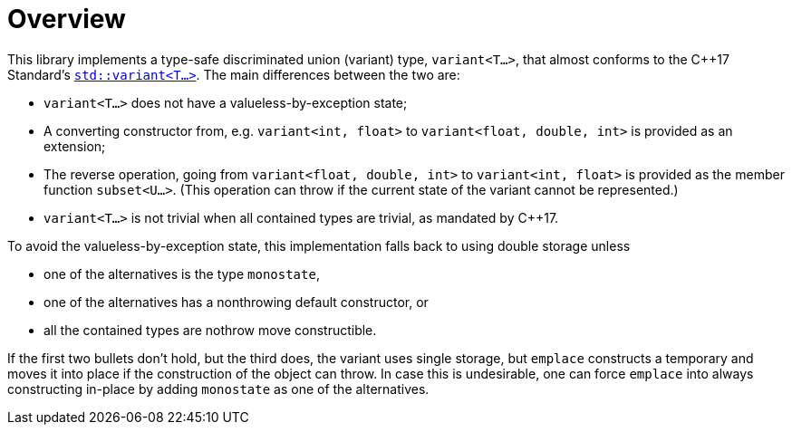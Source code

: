 ////
Copyright 2018 Peter Dimov

Distributed under the Boost Software License, Version 1.0.

See accompanying file LICENSE_1_0.txt or copy at
http://www.boost.org/LICENSE_1_0.txt
////

[#overview]
# Overview
:idprefix:

This library implements a type-safe discriminated union (variant) type,
`variant<T...>`, that almost conforms to the {cpp}17 Standard's
http://en.cppreference.com/w/cpp/utility/variant[`std::variant<T...>`]. The
main differences between the two are:

* `variant<T...>` does not have a valueless-by-exception state;
* A converting constructor from, e.g. `variant<int, float>` to 
  `variant<float, double, int>` is provided as an extension;
* The reverse operation, going from `variant<float, double, int>` to
  `variant<int, float>` is provided as the member function `subset<U...>`.
  (This operation can throw if the current state of the variant cannot be
  represented.)
* `variant<T...>` is not trivial when all contained types are trivial, as
   mandated by {cpp}17.

To avoid the valueless-by-exception state, this implementation falls
back to using double storage unless

* one of the alternatives is the type `monostate`,
* one of the alternatives has a nonthrowing default constructor, or
* all the contained types are nothrow move constructible.

If the first two bullets don't hold, but the third does, the variant uses
single storage, but `emplace` constructs a temporary and moves it into place
if the construction of the object can throw. In case this is undesirable, one
can force `emplace` into always constructing in-place by adding `monostate` as
one of the alternatives.
